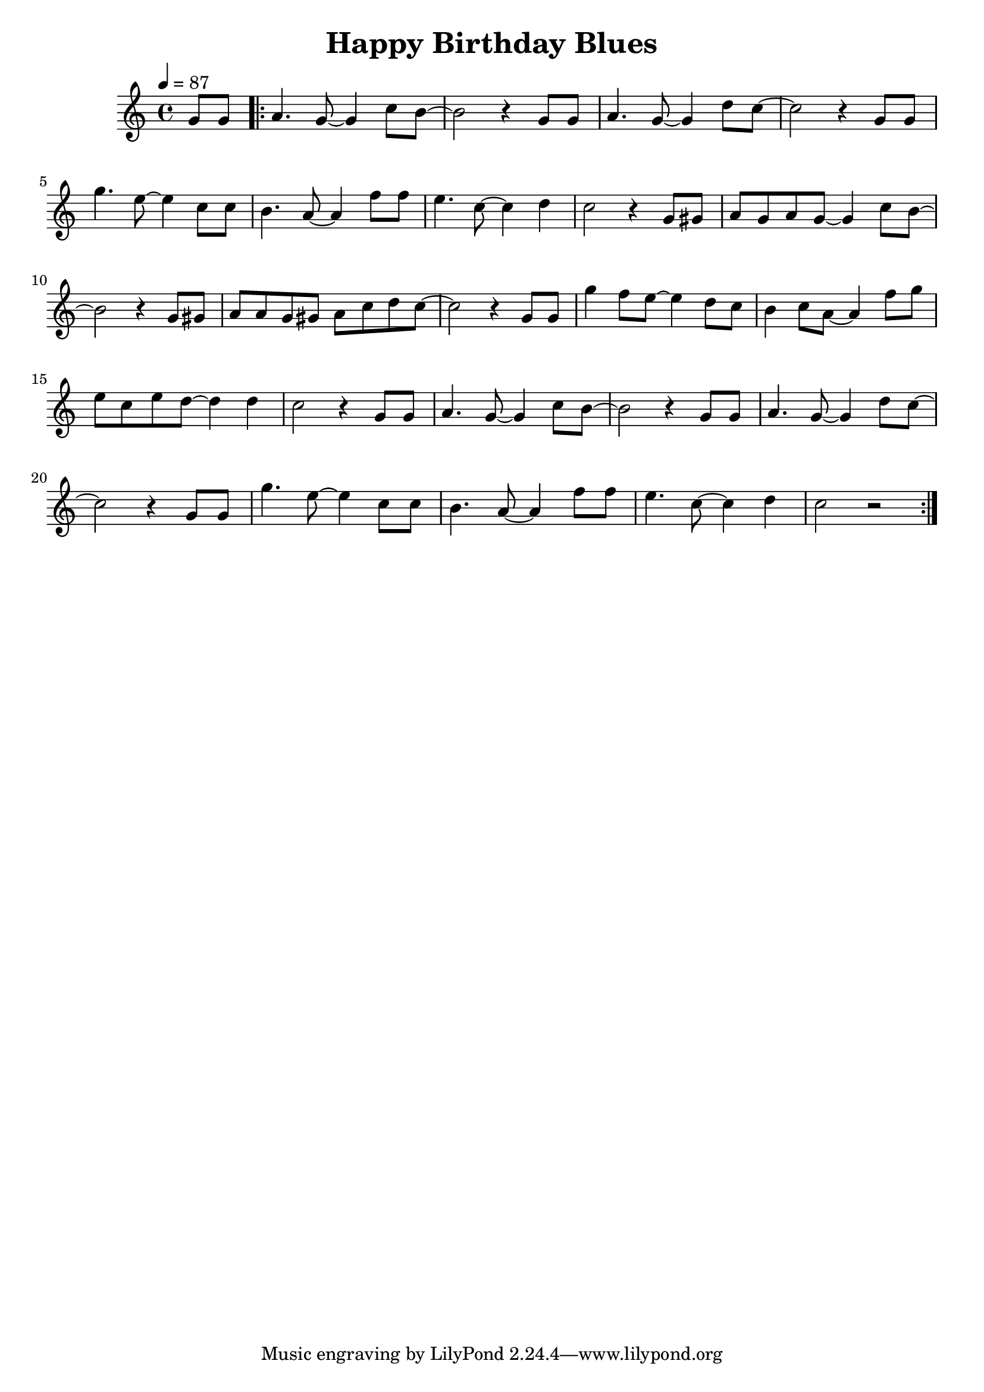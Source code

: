 \version "2.23.0"

\header {
  title = "Happy Birthday Blues"
}


\layout {
    \context {
      \Score
      \override SpacingSpanner.base-shortest-duration = #(ly:make-moment 1/16)
    }
}

\new Staff \relative {
  \tempo 4 = 87
  \key c \major
  \time 4/4

  \partial 4 g'8 g 
   

  \bar ".|:"

    a4. g8~ g4 c8 b~
    b2 r4 g8 g
    a4. g8~ g4 d'8 c~
    c2 r4 g8 g

    g'4. e8~ e4 c8 c
    b4. a8~ a4 f'8 f
    e4. c8~ c4 d

 
        c2 r4 g8 gis
        a g a g~ g4 c8 b~

        b2 r4 g8 gis
        a a g gis a c d c~
        c2 r4 g8 g
        g'4 f8 e~ e4 d8 c

        b4 c8 a~ a4 f'8 g
        e c e d~ d4 d
        c2 r4 g8 g

a4. g8~ g4 c8 b~
    b2 r4 g8 g
    a4. g8~ g4 d'8 c~
    c2 r4 g8 g

    g'4. e8~ e4 c8 c
    b4. a8~ a4 f'8 f
    e4. c8~ c4 d


        c2 r2
  
    
 
  \bar ":|."

}


